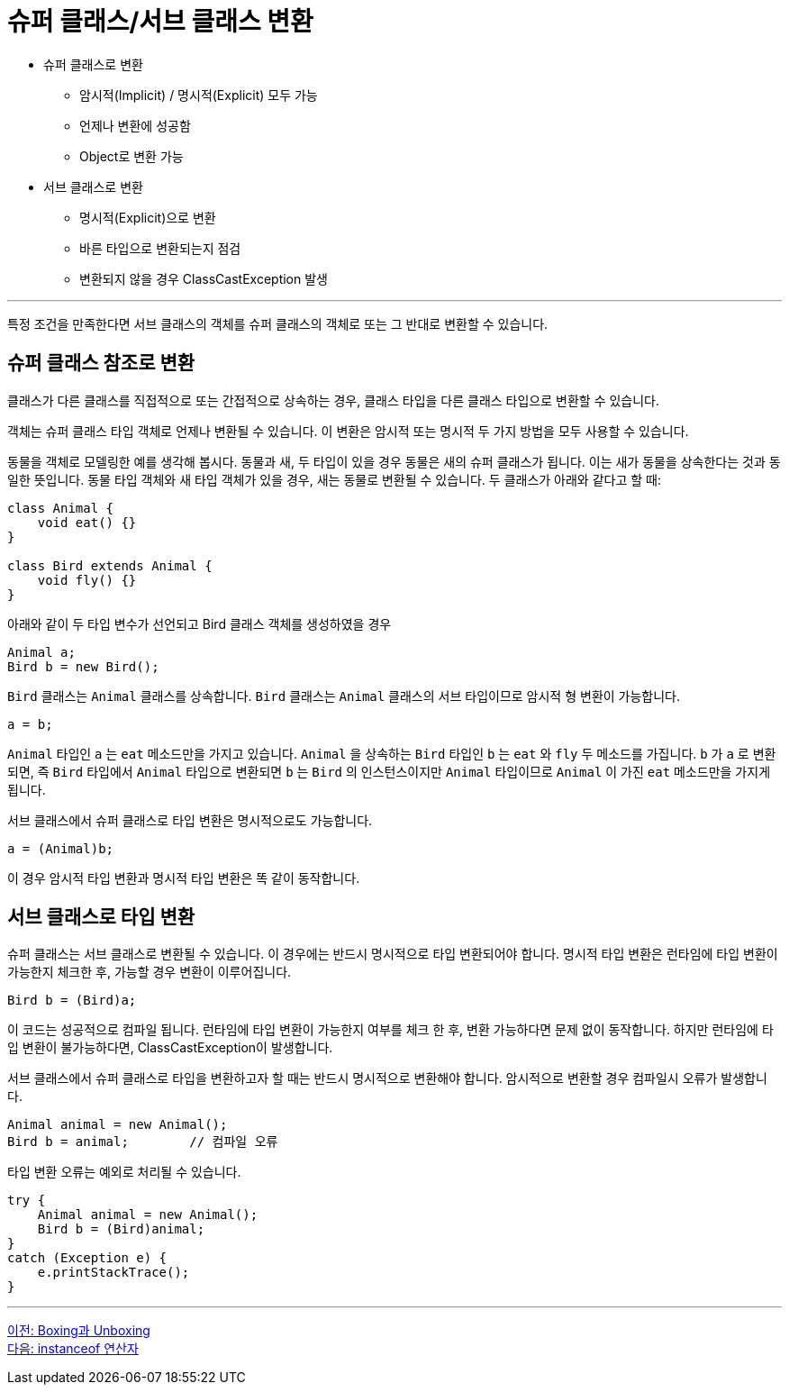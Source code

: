 = 슈퍼 클래스/서브 클래스 변환

* 슈퍼 클래스로 변환
** 암시적(Implicit) / 명시적(Explicit) 모두 가능
** 언제나 변환에 성공함
** Object로 변환 가능
* 서브 클래스로 변환
** 명시적(Explicit)으로 변환
** 바른 타입으로 변환되는지 점검
** 변환되지 않을 경우 ClassCastException 발생

---

특정 조건을 만족한다면 서브 클래스의 객체를 슈퍼 클래스의 객체로 또는 그 반대로 변환할 수 있습니다.

== 슈퍼 클래스 참조로 변환

클래스가 다른 클래스를 직접적으로 또는 간접적으로 상속하는 경우, 클래스 타입을 다른 클래스 타입으로 변환할 수 있습니다. 

객체는 슈퍼 클래스 타입 객체로 언제나 변환될 수 있습니다. 이 변환은 암시적 또는 명시적 두 가지 방법을 모두 사용할 수 있습니다.

동물을 객체로 모델링한 예를 생각해 봅시다. 동물과 새, 두 타입이 있을 경우 동물은 새의 슈퍼 클래스가 됩니다. 이는 새가 동물을 상속한다는 것과 동일한 뜻입니다. 동물 타입 객체와 새 타입 객체가 있을 경우, 새는 동물로 변환될 수 있습니다. 두 클래스가 아래와 같다고 할 때:

[source, java]
----
class Animal {
    void eat() {}
}

class Bird extends Animal {
    void fly() {}
}
----

아래와 같이 두 타입 변수가 선언되고 Bird 클래스 객체를 생성하였을 경우

[source, java]
----
Animal a;
Bird b = new Bird();
----

`Bird` 클래스는 `Animal` 클래스를 상속합니다. `Bird` 클래스는 `Animal` 클래스의 서브 타입이므로 암시적 형 변환이 가능합니다. 

[source, java]
----
a = b;
----

`Animal` 타입인 `a` 는 `eat` 메소드만을 가지고 있습니다. `Animal` 을 상속하는 `Bird` 타입인 `b` 는 `eat` 와 `fly` 두 메소드를 가집니다. `b` 가 `a` 로 변환되면, 즉 `Bird` 타입에서 `Animal` 타입으로 변환되면 `b` 는 `Bird` 의 인스턴스이지만 `Animal` 타입이므로 `Animal` 이 가진 `eat` 메소드만을 가지게 됩니다.

서브 클래스에서 슈퍼 클래스로 타입 변환은 명시적으로도 가능합니다.

[source, java]
----
a = (Animal)b;
----

이 경우 암시적 타입 변환과 명시적 타입 변환은 똑 같이 동작합니다.

== 서브 클래스로 타입 변환

슈퍼 클래스는 서브 클래스로 변환될 수 있습니다. 이 경우에는 반드시 명시적으로 타입 변환되어야 합니다. 명시적 타입 변환은 런타임에 타입 변환이 가능한지 체크한 후, 가능할 경우 변환이 이루어집니다.

[source, java]
----
Bird b = (Bird)a;
----

이 코드는 성공적으로 컴파일 됩니다. 런타임에 타입 변환이 가능한지 여부를 체크 한 후, 변환 가능하다면 문제 없이 동작합니다. 하지만 런타임에 타입 변환이 불가능하다면, ClassCastException이 발생합니다.

서브 클래스에서 슈퍼 클래스로 타입을 변환하고자 할 때는 반드시 명시적으로 변환해야 합니다. 암시적으로 변환할 경우 컴파일시 오류가 발생합니다.


[source, java]
----
Animal animal = new Animal();
Bird b = animal;	// 컴파일 오류
----

타입 변환 오류는 예외로 처리될 수 있습니다.

[source, java]
----
try {
    Animal animal = new Animal();
    Bird b = (Bird)animal;
}
catch (Exception e) {
    e.printStackTrace();
}
----

---

link:./32_boxing_unboxing.adoc[이전: Boxing과 Unboxing] +
link:./34_instanceof.adoc[다음: instanceof 연산자]